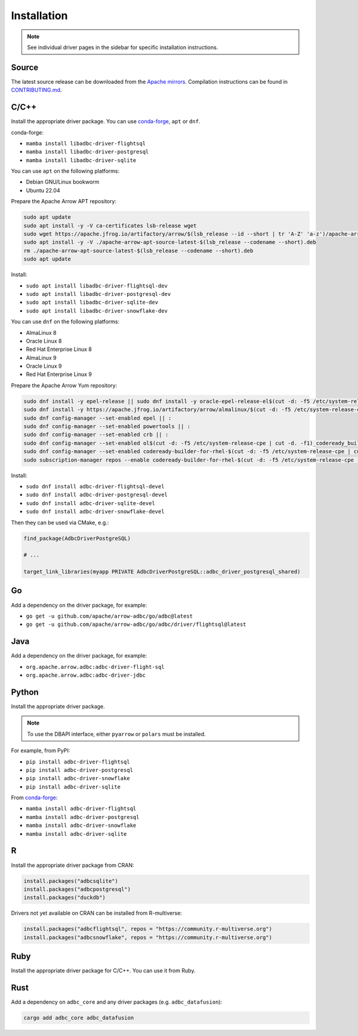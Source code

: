 .. Licensed to the Apache Software Foundation (ASF) under one
.. or more contributor license agreements.  See the NOTICE file
.. distributed with this work for additional information
.. regarding copyright ownership.  The ASF licenses this file
.. to you under the Apache License, Version 2.0 (the
.. "License"); you may not use this file except in compliance
.. with the License.  You may obtain a copy of the License at
..
..   http://www.apache.org/licenses/LICENSE-2.0
..
.. Unless required by applicable law or agreed to in writing,
.. software distributed under the License is distributed on an
.. "AS IS" BASIS, WITHOUT WARRANTIES OR CONDITIONS OF ANY
.. KIND, either express or implied.  See the License for the
.. specific language governing permissions and limitations
.. under the License.

============
Installation
============

.. note::

   See individual driver pages in the sidebar for specific installation instructions.

Source
======

The latest source release can be downloaded from the `Apache mirrors`_.
Compilation instructions can be found in `CONTRIBUTING.md`_.

.. _Apache mirrors: https://www.apache.org/dyn/closer.lua/arrow/
.. _CONTRIBUTING.md: https://github.com/apache/arrow-adbc/blob/main/CONTRIBUTING.md

C/C++
=====

Install the appropriate driver package.  You can use conda-forge_, ``apt`` or ``dnf``.

conda-forge:

- ``mamba install libadbc-driver-flightsql``
- ``mamba install libadbc-driver-postgresql``
- ``mamba install libadbc-driver-sqlite``

You can use ``apt`` on the following platforms:

- Debian GNU/Linux bookworm
- Ubuntu 22.04

Prepare the Apache Arrow APT repository:

.. code-block:: bash

   sudo apt update
   sudo apt install -y -V ca-certificates lsb-release wget
   sudo wget https://apache.jfrog.io/artifactory/arrow/$(lsb_release --id --short | tr 'A-Z' 'a-z')/apache-arrow-apt-source-latest-$(lsb_release --codename --short).deb
   sudo apt install -y -V ./apache-arrow-apt-source-latest-$(lsb_release --codename --short).deb
   rm ./apache-arrow-apt-source-latest-$(lsb_release --codename --short).deb
   sudo apt update

Install:

- ``sudo apt install libadbc-driver-flightsql-dev``
- ``sudo apt install libadbc-driver-postgresql-dev``
- ``sudo apt install libadbc-driver-sqlite-dev``
- ``sudo apt install libadbc-driver-snowflake-dev``

You can use ``dnf`` on the following platforms:

- AlmaLinux 8
- Oracle Linux 8
- Red Hat Enterprise Linux 8
- AlmaLinux 9
- Oracle Linux 9
- Red Hat Enterprise Linux 9

Prepare the Apache Arrow Yum repository:

.. code-block:: bash

   sudo dnf install -y epel-release || sudo dnf install -y oracle-epel-release-el$(cut -d: -f5 /etc/system-release-cpe | cut -d. -f1) || sudo dnf install -y https://dl.fedoraproject.org/pub/epel/epel-release-latest-$(cut -d: -f5 /etc/system-release-cpe | cut -d. -f1).noarch.rpm
   sudo dnf install -y https://apache.jfrog.io/artifactory/arrow/almalinux/$(cut -d: -f5 /etc/system-release-cpe | cut -d. -f1)/apache-arrow-release-latest.rpm
   sudo dnf config-manager --set-enabled epel || :
   sudo dnf config-manager --set-enabled powertools || :
   sudo dnf config-manager --set-enabled crb || :
   sudo dnf config-manager --set-enabled ol$(cut -d: -f5 /etc/system-release-cpe | cut -d. -f1)_codeready_builder || :
   sudo dnf config-manager --set-enabled codeready-builder-for-rhel-$(cut -d: -f5 /etc/system-release-cpe | cut -d. -f1)-rhui-rpms || :
   sudo subscription-manager repos --enable codeready-builder-for-rhel-$(cut -d: -f5 /etc/system-release-cpe | cut -d. -f1)-$(arch)-rpms || :

Install:

- ``sudo dnf install adbc-driver-flightsql-devel``
- ``sudo dnf install adbc-driver-postgresql-devel``
- ``sudo dnf install adbc-driver-sqlite-devel``
- ``sudo dnf install adbc-driver-snowflake-devel``

Then they can be used via CMake, e.g.:

.. code-block:: cmake

   find_package(AdbcDriverPostgreSQL)

   # ...

   target_link_libraries(myapp PRIVATE AdbcDriverPostgreSQL::adbc_driver_postgresql_shared)

.. _conda-forge: https://conda-forge.org/

Go
==

Add a dependency on the driver package, for example:

- ``go get -u github.com/apache/arrow-adbc/go/adbc@latest``
- ``go get -u github.com/apache/arrow-adbc/go/adbc/driver/flightsql@latest``

Java
====

Add a dependency on the driver package, for example:

- ``org.apache.arrow.adbc:adbc-driver-flight-sql``
- ``org.apache.arrow.adbc:adbc-driver-jdbc``

Python
======

Install the appropriate driver package.

.. note:: To use the DBAPI interface, either ``pyarrow`` or ``polars`` must be installed.

For example, from PyPI:

- ``pip install adbc-driver-flightsql``
- ``pip install adbc-driver-postgresql``
- ``pip install adbc-driver-snowflake``
- ``pip install adbc-driver-sqlite``

From conda-forge_:

- ``mamba install adbc-driver-flightsql``
- ``mamba install adbc-driver-postgresql``
- ``mamba install adbc-driver-snowflake``
- ``mamba install adbc-driver-sqlite``

R
=

Install the appropriate driver package from CRAN:

.. code-block:: r

   install.packages("adbcsqlite")
   install.packages("adbcpostgresql")
   install.packages("duckdb")

Drivers not yet available on CRAN can be installed from R-multiverse:

.. code-block:: r

   install.packages("adbcflightsql", repos = "https://community.r-multiverse.org")
   install.packages("adbcsnowflake", repos = "https://community.r-multiverse.org")

Ruby
====

Install the appropriate driver package for C/C++. You can use it from
Ruby.

Rust
====

Add a dependency on ``adbc_core`` and any driver packages
(e.g. ``adbc_datafusion``):

.. code-block:: shell

   cargo add adbc_core adbc_datafusion
